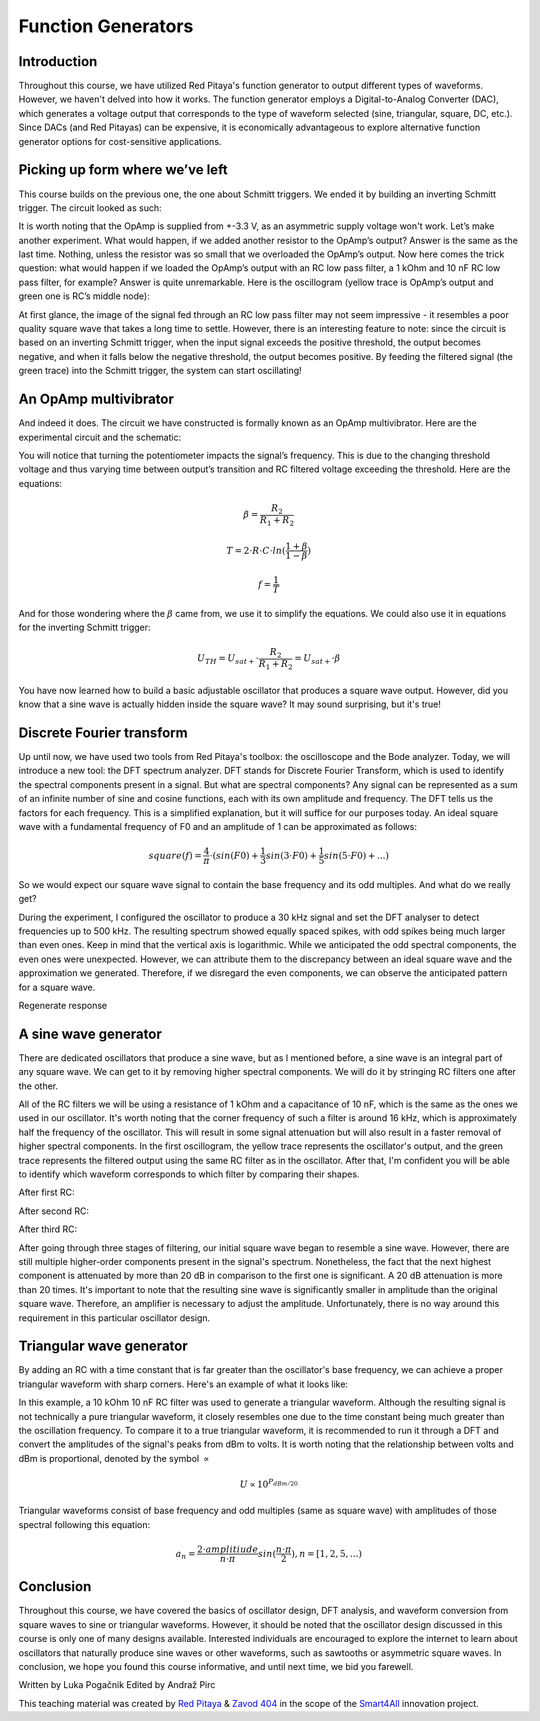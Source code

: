 Function Generators
===================

Introduction
-------------------------
Throughout this course, we have utilized Red Pitaya's function generator to output different types of waveforms. However, we haven't delved into how it works. The function generator employs a Digital-to-Analog Converter (DAC), which generates a voltage output that corresponds to the type of waveform selected (sine, triangular, square, DC, etc.). Since DACs (and Red Pitayas) can be expensive, it is economically advantageous to explore alternative function generator options for cost-sensitive applications.


.. raw:: html

    <div style="position: relative; padding-bottom: 56.25%; height: 0; overflow: hidden; max-width: 100%; height: auto;">
        <iframe src="https://www.youtube.com/embed/tIRu7Vvzlog" frameborder="0" allowfullscreen style="position: absolute; top: 0; left: 0; width: 100%; height: 100%;"></iframe>
    </div> 



Picking up form where we’ve left
--------------------------------------
This course builds on the previous one, the one about Schmitt triggers. We ended it by building an inverting Schmitt trigger. The circuit looked as such:

.. image:: img/10_inverting_noninverting_schmitt.png
	:name: schmitt schematics
	:align: center

.. image:: img/10_schmitt_inverting_circuit.jpg
	:name: inverting schmitt circuit
	:align: center

.. image:: img/10_schmitt_inverting_screencap.png
	:name: inverting schmitt screencap
	:align: center

It is worth noting that the OpAmp is supplied from +-3.3 V, as an asymmetric supply voltage won't work.
Let’s make another experiment. What would happen, if we added another resistor to the OpAmp’s output? Answer is the same as the last time. Nothing, unless the resistor was so small that we overloaded the OpAmp’s output. Now here comes the trick question: what would happen if we loaded the OpAmp’s output with an RC low pass filter, a 1 kOhm and 10 nF RC low pass filter, for example? Answer is quite unremarkable. Here is the oscillogram (yellow trace is OpAmp’s output and green one is RC’s middle node):

.. image:: img/11_osc_1RC.png
	:name: schmitt wit RC filter
	:align: center

At first glance, the image of the signal fed through an RC low pass filter may not seem impressive - it resembles a poor quality square wave that takes a long time to settle. However, there is an interesting feature to note: since the circuit is based on an inverting Schmitt trigger, when the input signal exceeds the positive threshold, the output becomes negative, and when it falls below the negative threshold, the output becomes positive. By feeding the filtered signal (the green trace) into the Schmitt trigger, the system can start oscillating!

An OpAmp multivibrator
--------------------------
And indeed it does. The circuit we have constructed is formally known as an OpAmp multivibrator. Here are the experimental circuit and the schematic:

.. image:: img/11_RC_oscillator_circuit.jpg
	:name: OpAmp multivibrator experiment
	:align: center

.. image:: img/11_OpAmp_multivibrator.png
	:name: OpAmp multivibrator schematic
	:align: center

You will notice that turning the potentiometer impacts the signal’s frequency. This is due to the changing threshold voltage and thus varying time between output’s transition and RC filtered voltage exceeding the threshold. Here are the equations:

	.. math:: \beta = \frac{R_2}{R_1 + R_2}
	
	.. math:: T = 2 \cdot R \cdot C \cdot ln(\frac{1+\beta}{1-\beta})
	
	.. math:: f = \frac{1}{T}
	
And for those wondering where the :math:`\beta` came from, we use it to simplify the equations. We could also use it in equations for the inverting Schmitt trigger:

	.. math:: U_{TH}= U_{sat+} \cdot \frac{R_2}{R_1 + R_2} = U_{sat+} \cdot \beta

You have now learned how to build a basic adjustable oscillator that produces a square wave output. However, did you know that a sine wave is actually hidden inside the square wave? It may sound surprising, but it's true!

Discrete Fourier transform
--------------------------------
Up until now, we have used two tools from Red Pitaya's toolbox: the oscilloscope and the Bode analyzer. Today, we will introduce a new tool: the DFT spectrum analyzer. DFT stands for Discrete Fourier Transform, which is used to identify the spectral components present in a signal.
But what are spectral components? Any signal can be represented as a sum of an infinite number of sine and cosine functions, each with its own amplitude and frequency. The DFT tells us the factors for each frequency. This is a simplified explanation, but it will suffice for our purposes today.
An ideal square wave with a fundamental frequency of F0 and an amplitude of 1 can be approximated as follows:

	.. math:: square(f)=\frac{4}{π} \cdot (sin⁡(F0) + \frac{1}{3} sin⁡(3 \cdot F0) + \frac{1}{5} sin⁡(5 \cdot F0) + ...)

So we would expect our square wave signal to contain the base frequency and its odd multiples. And what do we really get?

.. image:: img/11_osc_0RC_dft.png
	:name: DFT0
	:align: center

During the experiment, I configured the oscillator to produce a 30 kHz signal and set the DFT analyser to detect frequencies up to 500 kHz. The resulting spectrum showed equally spaced spikes, with odd spikes being much larger than even ones. Keep in mind that the vertical axis is logarithmic. While we anticipated the odd spectral components, the even ones were unexpected. However, we can attribute them to the discrepancy between an ideal square wave and the approximation we generated. Therefore, if we disregard the even components, we can observe the anticipated pattern for a square wave.

Regenerate response

A sine wave generator
--------------------------
There are dedicated oscillators that produce a sine wave, but as I mentioned before, a sine wave is an integral part of any square wave. We can get to it by removing higher spectral components. We will do it by stringing RC filters one after the other.

.. image:: img/11_sine_generator.png
	:name: sine wave generator
	:align: center

All of the RC filters we will be using a resistance of 1 kOhm and a capacitance of 10 nF, which is the same as the ones we used in our oscillator. It's worth noting that the corner frequency of such a filter is around 16 kHz, which is approximately half the frequency of the oscillator. This will result in some signal attenuation but will also result in a faster removal of higher spectral components. In the first oscillogram, the yellow trace represents the oscillator's output, and the green trace represents the filtered output using the same RC filter as in the oscillator. After that, I'm confident you will be able to identify which waveform corresponds to which filter by comparing their shapes.

After first RC:

.. image:: img/11_osc_1RC.png
	:name: RC1
	:align: center

.. image:: img/11_osc_1RC_dft.png
	:name: RC1
	:align: center

After second RC:

.. image:: img/11_osc_2RC.png
	:name: RC1
	:align: center

.. image:: img/11_osc_2RC_dft.png
	:name: RC1
	:align: center

After third RC:

.. image:: img/11_osc_3RC.png
	:name: RC1
	:align: center

.. image:: img/11_osc_3RC_dft.png
	:name: RC1
	:align: center

After going through three stages of filtering, our initial square wave began to resemble a sine wave. However, there are still multiple higher-order components present in the signal's spectrum. Nonetheless, the fact that the next highest component is attenuated by more than 20 dB in comparison to the first one is significant. A 20 dB attenuation is more than 20 times.
It's important to note that the resulting sine wave is significantly smaller in amplitude than the original square wave. Therefore, an amplifier is necessary to adjust the amplitude. Unfortunately, there is no way around this requirement in this particular oscillator design.

Triangular wave generator
------------------------------
By adding an RC with a time constant that is far greater than the oscillator's base frequency, we can achieve a proper triangular waveform with sharp corners. Here's an example of what it looks like:

.. image:: img/11_osc_sq2triang.png
	:name: triangular wave screencap
	:align: center

.. image:: img/11_trinagular_generator.png
	:name: triangular wave schematic
	:align: center
	
In this example, a 10 kOhm 10 nF RC filter was used to generate a triangular waveform. Although the resulting signal is not technically a pure triangular waveform, it closely resembles one due to the time constant being much greater than the oscillation frequency. To compare it to a true triangular waveform, it is recommended to run it through a DFT and convert the amplitudes of the signal's peaks from dBm to volts. It is worth noting that the relationship between volts and dBm is proportional, denoted by the symbol :math:`\propto`

	.. math:: U \propto 10^{P_{dBm/20}}

Triangular waveforms consist of base frequency and odd multiples (same as square wave) with amplitudes of those spectral following this equation:

	.. math:: a_n = \frac{2 \cdot amplitiude}{n \cdot \pi} sin(\frac{n \cdot \pi}{2}) , n=[1,2,5,...)

Conclusion
--------------------
Throughout this course, we have covered the basics of oscillator design, DFT analysis, and waveform conversion from square waves to sine or triangular waveforms. However, it should be noted that the oscillator design discussed in this course is only one of many designs available. Interested individuals are encouraged to explore the internet to learn about oscillators that naturally produce sine waves or other waveforms, such as sawtooths or asymmetric square waves. In conclusion, we hope you found this course informative, and until next time, we bid you farewell.

Written by Luka Pogačnik
Edited by Andraž Pirc

This teaching material was created by `Red Pitaya <https://www.redpitaya.com/>`_ & `Zavod 404 <https://404.si/>`_ in the scope of the `Smart4All <https://smart4all.fundingbox.com/>`_ innovation project.
